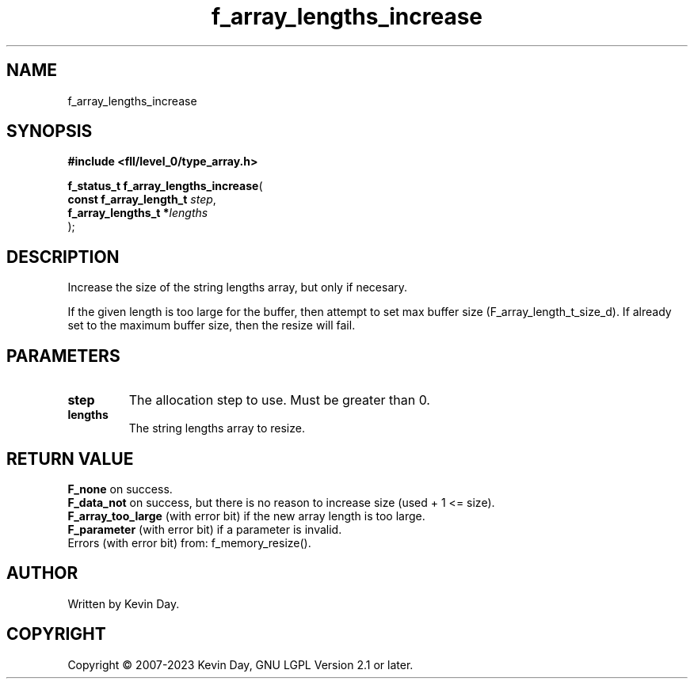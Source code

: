 .TH f_array_lengths_increase "3" "July 2023" "FLL - Featureless Linux Library 0.6.9" "Library Functions"
.SH "NAME"
f_array_lengths_increase
.SH SYNOPSIS
.nf
.B #include <fll/level_0/type_array.h>
.sp
\fBf_status_t f_array_lengths_increase\fP(
    \fBconst f_array_length_t \fP\fIstep\fP,
    \fBf_array_lengths_t     *\fP\fIlengths\fP
);
.fi
.SH DESCRIPTION
.PP
Increase the size of the string lengths array, but only if necesary.
.PP
If the given length is too large for the buffer, then attempt to set max buffer size (F_array_length_t_size_d). If already set to the maximum buffer size, then the resize will fail.
.SH PARAMETERS
.TP
.B step
The allocation step to use. Must be greater than 0.

.TP
.B lengths
The string lengths array to resize.

.SH RETURN VALUE
.PP
\fBF_none\fP on success.
.br
\fBF_data_not\fP on success, but there is no reason to increase size (used + 1 <= size).
.br
\fBF_array_too_large\fP (with error bit) if the new array length is too large.
.br
\fBF_parameter\fP (with error bit) if a parameter is invalid.
.br
Errors (with error bit) from: f_memory_resize().
.SH AUTHOR
Written by Kevin Day.
.SH COPYRIGHT
.PP
Copyright \(co 2007-2023 Kevin Day, GNU LGPL Version 2.1 or later.
